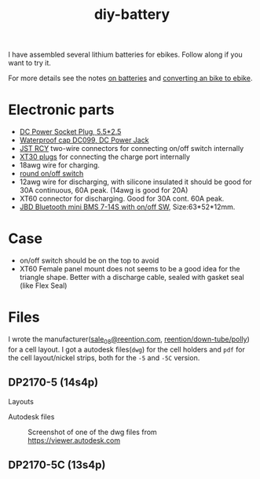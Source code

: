 :PROPERTIES:
:ID:       dd356f88-407c-4554-8420-c5f7195ed450
:DIR:      ../.attach/diy-battery
:link-img:   ../.attach/diy-battery/*.dwg
:link-img:   ../.attach/diy-battery/*.stp
:link-img:   ../.attach/diy-battery/*.pdf
:END:
#+title: diy-battery

#+HUGO_SECTION: post
#+filetags: batteries li-ion 3d-print
#+hugo_categories: diy
#+hugo_auto_set_lastmod: t
#+hugo_publishdate: 2025-06-08
#+hugo_bundle: diy-liion-battery
#+export_file_name: index
#+macro: imgzoom #+attr_html: :link t

# set org-attach folder specifically for this file
# +PROPERTY: DIR file:img/diy-liion-battery

I have assembled several lithium batteries for ebikes. Follow along if you want to try it.
#+hugo: more

For more details see the notes [[id:a1b57a39-78a7-4fc0-91a3-546a2a349a52][on batteries]] and [[id:b87e63b0-7d21-4cb5-8418-ac5f93551ed7][converting an bike to ebike]].

* Electronic parts
- [[https://www.aliexpress.com/item/1005008726633507.html][DC Power Socket Plug, 5.5*2.5]]
- [[https://www.aliexpress.com/item/10000006487848.html][Waterproof cap DC099, DC Power Jack]]
- [[https://www.aliexpress.com/item/1005007327685021.html][JST RCY]] two-wire connectors for connecting on/off switch internally
- [[https://www.aliexpress.com/item/1005006600952774.html][XT30 plugs]] for connecting the charge port internally
- 18awg wire for charging.
- [[https://www.aliexpress.com/item/1005006727482998.html][round on/off switch]]
- 12awg wire for discharging, with silicone insulated it should be good for 30A continuous, 60A peak. (14awg is good for 20A)
- XT60 connector for discharging. Good for 30A cont. 60A peak.
- [[https://www.aliexpress.com/item/1005004892183305.html][JBD Bluetooth mini BMS 7-14S with on/off SW]], Size:63*52*12mm.


* Case

- on/off switch should be on the top to avoid
- XT60 Female panel mount does not seems to be a good idea for the triangle shape. Better with a discharge cable, sealed with gasket seal (like Flex Seal)


* Files
I wrote the manufacturer([[mailto:sale_08@reention.com][sale_08@reention.com]], [[https://www.reention.com/en/xzdch/yingwuxilie/][reention/down-tube/polly]]) for a cell layout. I got a autodesk files(=dwg=) for the cell holders and =pdf= for the cell layout/nickel strips, both for the =-5= and =-5C= version.

** DP2170-5 (14s4p)
Layouts
#+begin_export hugo
{{< listfiles "*14s4p.pdf" >}}
#+end_export

Autodesk files

#+CAPTION: Screenshot of one of the dwg files from https://viewer.autodesk.com
[[attachment:polly-dp2170-5-cell-holders.png]]

#+begin_export hugo
{{< listfiles "PLA06*.dwg" >}}
#+end_export


** DP2170-5C (13s4p)
#+begin_export hugo
{{< listfiles "F20*.pdf" >}}
#+end_export
#+begin_export hugo
{{< listfiles "PLA04*.dwg" >}}
#+end_export
